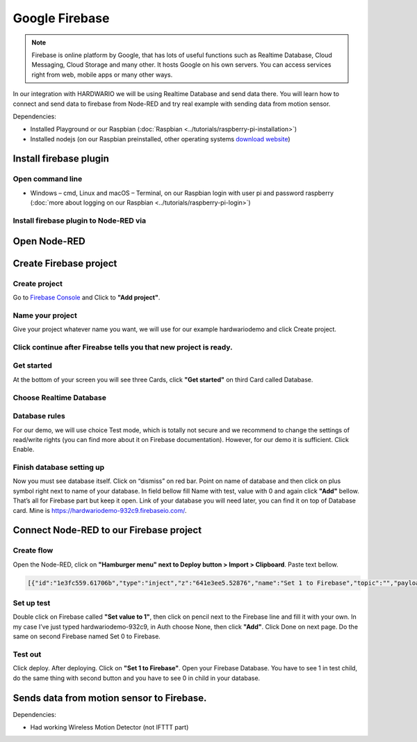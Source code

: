 ###############
Google Firebase
###############

.. note::

    Firebase is online platform by Google, that has lots of useful functions such as Realtime Database,
    Cloud Messaging, Cloud Storage and many other. It hosts Google on his own servers.
    You can access services right from web, mobile apps or many other ways.

In our integration with HARDWARIO we will be using Realtime Database and send data there.
You will learn how to connect and send data to firebase from Node-RED and try real example with sending data from motion sensor.

Dependencies:

- Installed Playground or our Raspbian (:doc:`Raspbian <../tutorials/raspberry-pi-installation>`)
- Installed nodejs (on our Raspbian preinstalled, other operating systems `download website <https://nodejs.org/en/download/>`_)

***********************
Install firebase plugin
***********************

Open command line
*****************

- Windows – cmd, Linux and macOS – Terminal, on our Raspbian login with user
  pi and password raspberry (:doc:`more about logging on our Raspbian <../tutorials/raspberry-pi-login>`)

Install firebase plugin to Node-RED via
***************************************

.. tabs::

    .. tab:: Node-RED
        :title: Node-RED

            Install Firebase plugin in Node-RED **Menu > Manage palette** and search for ``node-red-contrib-firebase``.

    .. tab:: Command-line
        :title: Command Line

            .. code-block:: console

                sudo npm install -g node-red-contrib-firebase

            .. code-block:: console

                sudo reboot

            Wait until system reboots.

*************
Open Node-RED
*************

.. tabs::

    .. tab:: Playground
        :title: HARDWARIO Playground

            In HARDWARIO Playground just open **Functions tab**.


    .. tab:: Hub
        :title: HARDWARIO Hub

            Connect to your HARDWARIO Hub via :ref:`IP address <ip-adress-login>` or :ref:`DNS name <dns-name-login>`.

***********************
Create Firebase project
***********************

Create project
**************

Go to `Firebase Console <https://console.firebase.google.com/>`_ and Click to **"Add project"**.



Name your project
*****************

Give your project whatever name you want, we will use for our example hardwariodemo and click Create project.



Click continue after Fireabse tells you that new project is ready.
******************************************************************


Get started
***********

At the bottom of your screen you will see three Cards, click **"Get started"** on third Card called Database.


Choose Realtime Database
************************



Database rules
**************

For our demo, we will use choice Test mode, which is totally not secure and we recommend to change
the settings of read/write rights (you can find more about it on Firebase documentation).
However, for our demo it is sufficient. Click Enable.



Finish database setting up
**************************

Now you must see database itself. Click on “dismiss” on red bar.
Point on name of database and then click on plus symbol right next to name of your database.
In field bellow fill Name with test, value with 0 and again click **"Add"** bellow.
That’s all for Firebase part but keep it open. Link of your database you will need later, you can find it on top of Database card.
Mine is https://hardwariodemo-932c9.firebaseio.com/.

****************************************
Connect Node-RED to our Firebase project
****************************************

Create flow
***********

Open the Node-RED, click on **"Hamburger menu" next to Deploy button > Import > Clipboard**. Paste text bellow.

.. code-block:: json

    [{"id":"1e3fc559.61706b","type":"inject","z":"641e3ee5.52876","name":"Set 1 to Firebase","topic":"","payload":"","payloadType":"date","repeat":"","crontab":"","once":false,"onceDelay":0.1,"x":160,"y":220,"wires":[["e605003b.cc1a5"]]},{"id":"dcca267f.911ee8","type":"inject","z":"641e3ee5.52876","name":"Set 0 to Firebase","topic":"","payload":"","payloadType":"date","repeat":"","crontab":"","once":false,"onceDelay":0.1,"x":160,"y":280,"wires":[["31e96545.b948ca"]]},{"id":"e605003b.cc1a5","type":"firebase modify","z":"641e3ee5.52876","name":"Set 1 to Firebase","firebaseconfig":"","childpath":"test","method":"set","value":"1","priority":"msg.priority","x":410,"y":220,"wires":[[]]},{"id":"31e96545.b948ca","type":"firebase modify","z":"641e3ee5.52876","name":"Set 0 to Firebase","firebaseconfig":"","childpath":"test","method":"set","value":"0","priority":"msg.priority","x":410,"y":280,"wires":[[]]}]

Set up test
***********

Double click on Firebase called **"Set value to 1"**, then click on pencil next to the Firebase line and fill it with your own.
In my case I’ve just typed hardwariodemo-932c9, in Auth choose None, then click **"Add"**.
Click Done on next page. Do the same on second Firebase named Set 0 to Firebase.

Test out
********

Click deploy. After deploying. Click on **"Set 1 to Firebase"**. Open your Firebase Database.
You have to see 1 in test child, do the same thing with second button and you have to see 0 in child in your database.


******************************************
Sends data from motion sensor to Firebase.
******************************************

Dependencies:

- Had working Wireless Motion Detector (not IFTTT part)

